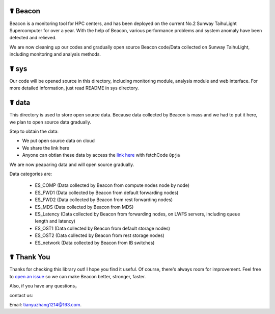 ☤ Beacon
------------

Beacon is a monitoring tool for HPC centers, and has been deployed on the current No.2 Sunway TaihuLight Supercomputer for over a year. With the help of Beacon, various performance problems and system anomaly have been detected and relieved.

We are now cleaning up our codes and gradually open source Beacon code/Data collected on Sunway TaihuLight, including monitoring and analysis methods.

☤ sys
------------

Our code will be opened source in this directory, including monitoring module, analysis module and web interface. For more detailed information, just read README in sys directory.

☤ data
------------

This directory is used to store open source data. Because data collected by Beacon is mass and we had to put it here, we plan to open source data gradually.

Step to obtain the data:

- We put open source data on cloud
- We share the link here 
- Anyone can obtian these data by access the `link here <https://pan.baidu.com/s/1TasclvmkpqPDHmTTkKMFiQ>`_ with fetchCode ``8pja``

We are now peaparing data and will open source gradually.

Data categories are:

  - ES_COMP
    (Data collected by Beacon from compute nodes node by node)
  - ES_FWD1
    (Data collected by Beacon from default forwarding nodes)
  - ES_FWD2
    (Data collected by Beacon from rest forwarding nodes)
  - ES_MDS
    (Data collected by Beacon from MDS)
  - ES_Latency
    (Data collected by Beacon from forwarding nodes, on LWFS servers, including queue length and latency)
  - ES_OST1
    (Data collected by Beacon from default storage nodes)
  - ES_OST2
    (Data collected by Beacon from rest storage nodes)
  - ES_network
    (Data collected by Beacon from IB switches)

☤ Thank You
-----------

Thanks for checking this library out! I hope you find it useful.
Of course, there's always room for improvement. Feel free to `open an issue <https://github.com/Beaconsys/Beacon/issues>`_ so we can make Beacon better, stronger, faster.

Also, if you have any questions，

contact us:

Email: tianyuzhang1214@163.com.
